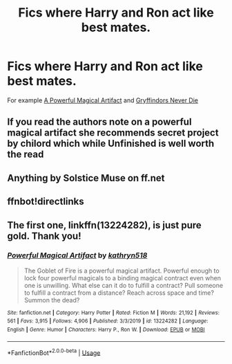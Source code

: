 #+TITLE: Fics where Harry and Ron act like best mates.

* Fics where Harry and Ron act like best mates.
:PROPERTIES:
:Author: Warriors-blew-3-1
:Score: 20
:DateUnix: 1582203432.0
:DateShort: 2020-Feb-20
:FlairText: Request
:END:
For example [[https://m.fanfiction.net/s/13224282/1/Powerful-Magical-Artifact][A Powerful Magical Artifact]] and [[https://m.fanfiction.net/s/6452481/1/Gryffindors-Never-Die][Gryffindors Never Die]]


** If you read the authors note on a powerful magical artifact she recommends secret project by chilord which while Unfinished is well worth the read
:PROPERTIES:
:Author: Yes_I_Know_Im_Stupid
:Score: 2
:DateUnix: 1582236995.0
:DateShort: 2020-Feb-21
:END:


** Anything by Solstice Muse on ff.net
:PROPERTIES:
:Author: DictatorBulletin
:Score: 1
:DateUnix: 1582210532.0
:DateShort: 2020-Feb-20
:END:


** ffnbot!directlinks
:PROPERTIES:
:Author: ceplma
:Score: 1
:DateUnix: 1582221339.0
:DateShort: 2020-Feb-20
:END:


** The first one, linkffn(13224282), is just pure gold. Thank you!
:PROPERTIES:
:Author: ceplma
:Score: 1
:DateUnix: 1582221209.0
:DateShort: 2020-Feb-20
:END:

*** [[https://www.fanfiction.net/s/13224282/1/][*/Powerful Magical Artifact/*]] by [[https://www.fanfiction.net/u/4404355/kathryn518][/kathryn518/]]

#+begin_quote
  The Goblet of Fire is a powerful magical artifact. Powerful enough to lock four powerful magicals to a binding magical contract even when one is unwilling. What else can it do to fulfill a contract? Pull someone to fulfill a contract from a distance? Reach across space and time? Summon the dead?
#+end_quote

^{/Site/:} ^{fanfiction.net} ^{*|*} ^{/Category/:} ^{Harry} ^{Potter} ^{*|*} ^{/Rated/:} ^{Fiction} ^{M} ^{*|*} ^{/Words/:} ^{21,192} ^{*|*} ^{/Reviews/:} ^{561} ^{*|*} ^{/Favs/:} ^{3,915} ^{*|*} ^{/Follows/:} ^{4,906} ^{*|*} ^{/Published/:} ^{3/3/2019} ^{*|*} ^{/id/:} ^{13224282} ^{*|*} ^{/Language/:} ^{English} ^{*|*} ^{/Genre/:} ^{Humor} ^{*|*} ^{/Characters/:} ^{Harry} ^{P.,} ^{Ron} ^{W.} ^{*|*} ^{/Download/:} ^{[[http://www.ff2ebook.com/old/ffn-bot/index.php?id=13224282&source=ff&filetype=epub][EPUB]]} ^{or} ^{[[http://www.ff2ebook.com/old/ffn-bot/index.php?id=13224282&source=ff&filetype=mobi][MOBI]]}

--------------

*FanfictionBot*^{2.0.0-beta} | [[https://github.com/tusing/reddit-ffn-bot/wiki/Usage][Usage]]
:PROPERTIES:
:Author: FanfictionBot
:Score: 1
:DateUnix: 1582221222.0
:DateShort: 2020-Feb-20
:END:
